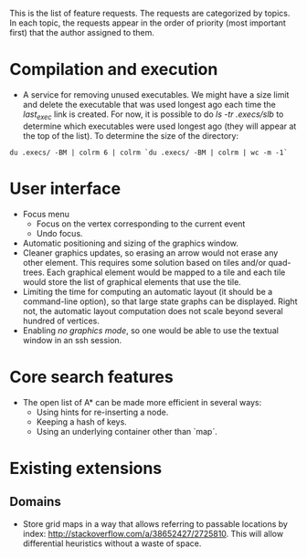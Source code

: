 This is the list of feature requests. The requests are categorized by topics. In each topic, the requests appear in the order of priority (most important first) that the author assigned to them.
* Compilation and execution
  - A service for removing unused executables. We might have a size limit and delete the executable that was used longest ago each time the /last_exec/ link is created. For now, it is possible to do /ls -tr .execs/slb/ to determine which executables were used longest ago (they will appear at the top of the list). To determine the size of the directory:
  ~du .execs/ -BM | colrm 6 | colrm `du .execs/ -BM | colrm | wc -m -1`~
* User interface
  - Focus menu
    + Focus on the vertex corresponding to the current event
    + Undo focus. 
  - Automatic positioning and sizing of the graphics window.
  - Cleaner graphics updates, so erasing an arrow would not erase any other element. This requires some solution based on tiles and/or quad-trees. Each graphical element would be mapped to a tile and each tile would store the list of graphical elements that use the tile.
  - Limiting the time for computing an automatic layout (it should be a command-line option), so that large state graphs can be displayed. Right not, the automatic layout computation does not scale beyond several hundred of vertices.
  - Enabling /no graphics mode/, so one would be able to use the textual window in an ssh session.
* Core search features
  - The open list of A* can be made more efficient in several ways:
    + Using hints for re-inserting a node.
    + Keeping a hash of keys.
    + Using an underlying container other than `map`.
* Existing extensions
** Domains
   - Store grid maps in a way that allows referring to passable locations by index: http://stackoverflow.com/a/38652427/2725810. This will allow differential heuristics without a waste of space.
